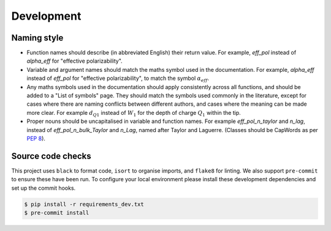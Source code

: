 .. _development:

Development
===========

Naming style
------------

* Function names should describe (in abbreviated English) their return value.
  For example, `eff_pol` instead of `alpha_eff` for "effective polarizability".

* Variable and argument names should match the maths symbol used in the documentation.
  For example, `alpha_eff` instead of `eff_pol` for "effective polarizability", to match the symbol :math:`\alpha_{eff}`.

* Any maths symbols used in the documentation should apply consistently across all functions, and should be added to a "List of symbols" page.
  They should match the symbols used commonly in the literature, except for cases where there are naming conflicts between different authors, and cases where the meaning can be made more clear.
  For example :math:`d_{Q1}` instead of :math:`W_1` for the depth of charge :math:`Q_1` within the tip.

* Proper nouns should be uncapitalised in variable and function names.
  For example `eff_pol_n_taylor` and `n_lag`, instead of `eff_pol_n_bulk_Taylor` and `n_Lag`, named after Taylor and Laguerre.
  (Classes should be CapWords as per `PEP 8 <https://peps.python.org/pep-0008/#naming-conventions>`_).

Source code checks
------------------

This project uses ``black`` to format code, ``isort`` to organise imports, and ``flake8`` for linting.
We also support ``pre-commit`` to ensure these have been run.
To configure your local environment please install these development dependencies and set up the commit hooks.

.. code-block:: bash

   $ pip install -r requirements_dev.txt
   $ pre-commit install